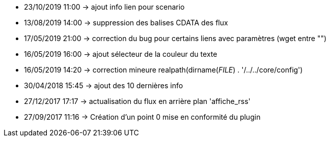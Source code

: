 - 23/10/2019 11:00 → ajout info lien pour scenario
- 13/08/2019 14:00 → suppression des balises CDATA des flux
- 17/05/2019 21:00 → correction du bug pour certains liens avec paramètres (wget entre "")
- 16/05/2019 16:00 → ajout sélecteur de la couleur du texte
- 16/05/2019 14:20 → correction mineure realpath(dirname(__FILE__) . '/../../core/config')
- 30/04/2018 15:45 → ajout des 10 dernières info
- 27/12/2017 17:17 → actualisation du flux en arrière plan 'affiche_rss'
- 27/09/2017 11:16 → Création d’un point 0 mise en conformité du plugin
